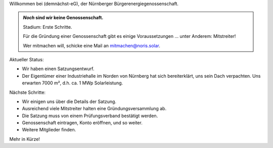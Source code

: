 .. title: Hauptseite
.. slug: index
.. date: 2023-05-24 12:22:37 UTC+02:00
.. tags: 
.. category: 
.. link: 
.. description: 
.. type: md

.. |logo| image:: /assets/Logo.noline.svg
                  :alt: noris.solar
                  :class: img-logo

Willkommen bei |logo| (demnächst-eG), der Nürnberger
Bürgerenergiegenossenschaft.


.. admonition:: *Noch* sind wir **keine** Genossenschaft.

   Stadium: Erste Schritte.

   Für die Gründung einer Genossenschaft gibt es einige
   Voraussetzungen … unter Anderem: Mitstreiter!

   Wer mitmachen will, schicke eine Mail an mitmachen@noris.solar.

Aktueller Status:

* Wir haben einen Satzungsentwurf.

* Der Eigentümer einer Industriehalle im Norden von Nürnberg
  hat sich bereiterklärt, uns sein Dach verpachten. Uns erwarten 7000 m²,
  d.h. ca. 1 MWp Solarleistung.

Nächste Schritte:

* Wir einigen uns über die Details der Satzung.

* Ausreichend viele Mitstreiter halten eine Gründungsversammlung ab.

* Die Satzung muss von einem Prüfungsverband bestätigt werden.

* Genossenschaft eintragen, Konto eröffnen, und so weiter.

* Weitere Mitglieder finden.

Mehr in Kürze!



